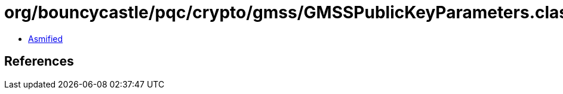 = org/bouncycastle/pqc/crypto/gmss/GMSSPublicKeyParameters.class

 - link:GMSSPublicKeyParameters-asmified.java[Asmified]

== References

